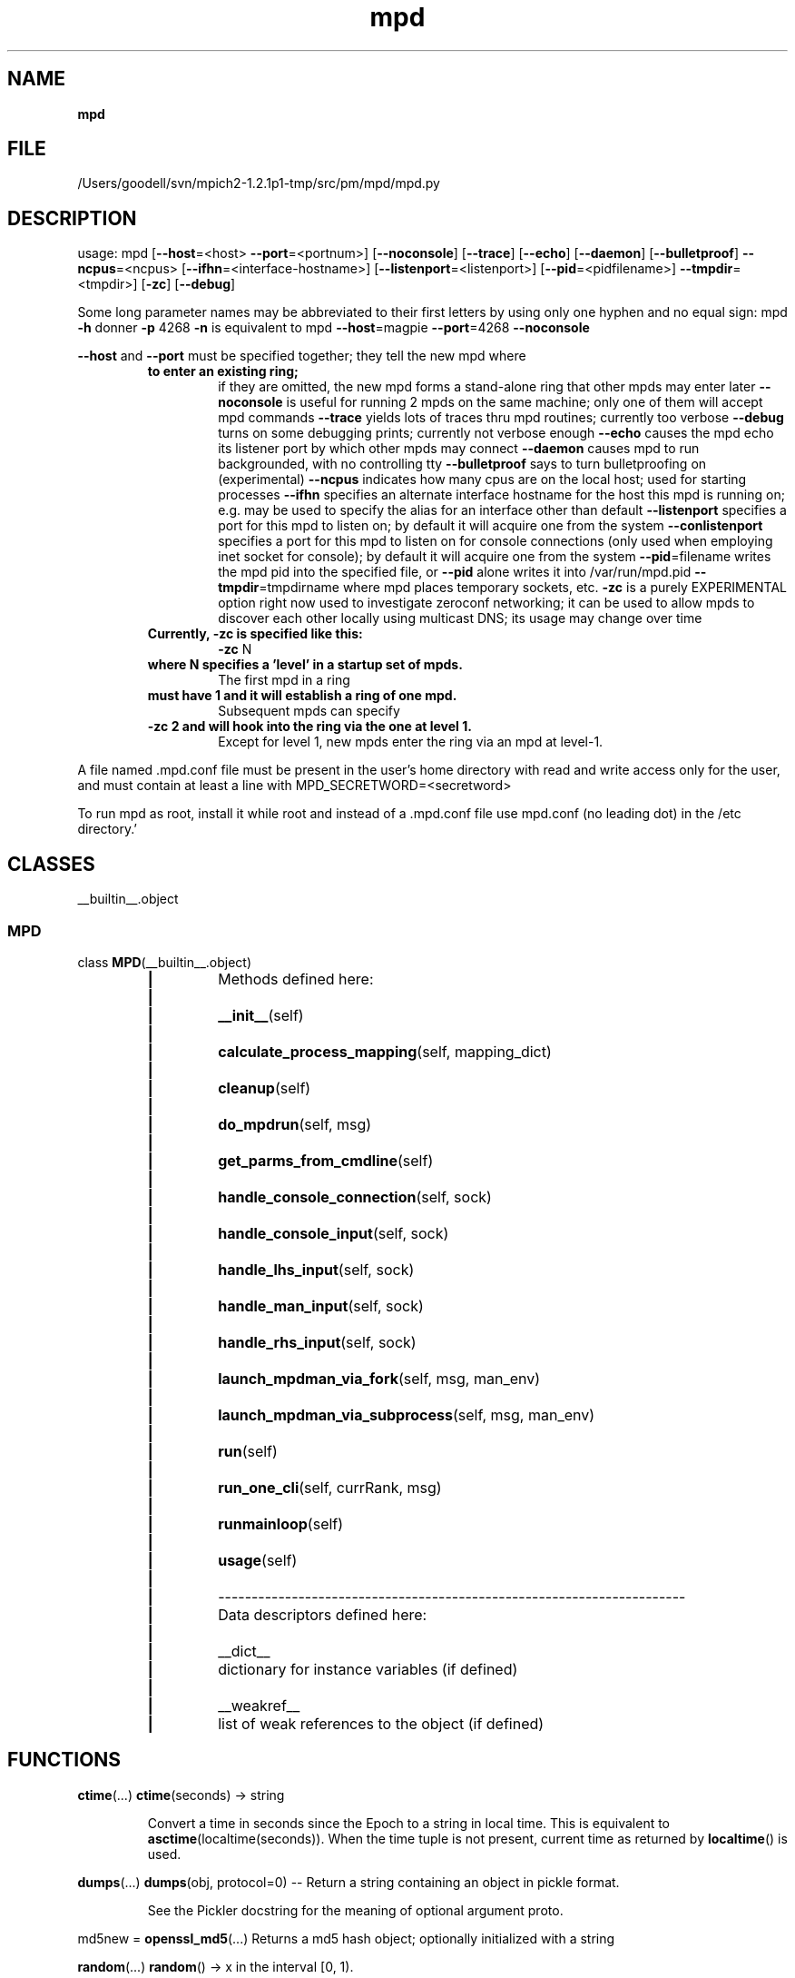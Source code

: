 ." Text automatically generated by txt2man
.TH mpd 1 "22 February 2010" "" "mpd cmds"
.RS
.SH NAME
\fBmpd
\fB
.SH FILE
/Users/goodell/svn/mpich2-1.2.1p1-tmp/src/pm/mpd/mpd.py
.SH DESCRIPTION
usage: mpd [\fB--host\fP=<host> \fB--port\fP=<portnum>] [\fB--noconsole\fP]
[\fB--trace\fP] [\fB--echo\fP] [\fB--daemon\fP] [\fB--bulletproof\fP] \fB--ncpus\fP=<ncpus>
[\fB--ifhn\fP=<interface-hostname>] [\fB--listenport\fP=<listenport>]
[\fB--pid\fP=<pidfilename>] \fB--tmpdir\fP=<tmpdir>] [\fB-zc\fP] [\fB--debug\fP]
.PP
Some long parameter names may be abbreviated to their first letters by using
only one hyphen and no equal sign:
mpd \fB-h\fP donner \fB-p\fP 4268 \fB-n\fP
is equivalent to
mpd \fB--host\fP=magpie \fB--port\fP=4268 \fB--noconsole\fP
.PP
\fB--host\fP and \fB--port\fP must be specified together; they tell the new mpd where
.RS
.TP
.B
to enter an existing ring;
if they are omitted, the new mpd forms a
stand-alone ring that other mpds may enter later
\fB--noconsole\fP is useful for running 2 mpds on the same machine; only one of
them will accept mpd commands
\fB--trace\fP yields lots of traces thru mpd routines; currently too verbose
\fB--debug\fP turns on some debugging prints; currently not verbose enough
\fB--echo\fP causes the mpd echo its listener port by which other mpds may connect
\fB--daemon\fP causes mpd to run backgrounded, with no controlling tty
\fB--bulletproof\fP says to turn bulletproofing on (experimental)
\fB--ncpus\fP indicates how many cpus are on the local host; used for starting processes
\fB--ifhn\fP specifies an alternate interface hostname for the host this mpd is running on;
e.g. may be used to specify the alias for an interface other than default
\fB--listenport\fP specifies a port for this mpd to listen on; by default it will
acquire one from the system
\fB--conlistenport\fP specifies a port for this mpd to listen on for console
connections (only used when employing inet socket for console); by default it
will acquire one from the system
\fB--pid\fP=filename writes the mpd pid into the specified file, or \fB--pid\fP alone
writes it into /var/run/mpd.pid
\fB--tmpdir\fP=tmpdirname where mpd places temporary sockets, etc.
\fB-zc\fP is a purely EXPERIMENTAL option right now used to investigate zeroconf
networking; it can be used to allow mpds to discover each other locally
using multicast DNS; its usage may change over time
.TP
.B
Currently, \fB-zc\fP is specified like this:
\fB-zc\fP N
.TP
.B
where N specifies a 'level' in a startup set of mpds.
The first mpd in a ring
.TP
.B
must have 1 and it will establish a ring of one mpd.
Subsequent mpds can specify
.TP
.B
\fB-zc\fP 2 and will hook into the ring via the one at level 1.
Except for level 1, new
mpds enter the ring via an mpd at level-1.
.RE
.PP
A file named .mpd.conf file must be present in the user's home directory
with read and write access only for the user, and must contain at least
a line with MPD_SECRETWORD=<secretword>
.PP
To run mpd as root, install it while root and instead of a .mpd.conf file
use mpd.conf (no leading dot) in the /etc directory.'
.SH CLASSES
__builtin__.object
.SS        MPD

class \fBMPD\fP(__builtin__.object)
.RS
.TP
.B
|
Methods defined here:
.TP
.B
|
.TP
.B
|
\fB__init__\fP(self)
.TP
.B
|
.TP
.B
|
\fBcalculate_process_mapping\fP(self, mapping_dict)
.TP
.B
|
.TP
.B
|
\fBcleanup\fP(self)
.TP
.B
|
.TP
.B
|
\fBdo_mpdrun\fP(self, msg)
.TP
.B
|
.TP
.B
|
\fBget_parms_from_cmdline\fP(self)
.TP
.B
|
.TP
.B
|
\fBhandle_console_connection\fP(self, sock)
.TP
.B
|
.TP
.B
|
\fBhandle_console_input\fP(self, sock)
.TP
.B
|
.TP
.B
|
\fBhandle_lhs_input\fP(self, sock)
.TP
.B
|
.TP
.B
|
\fBhandle_man_input\fP(self, sock)
.TP
.B
|
.TP
.B
|
\fBhandle_rhs_input\fP(self, sock)
.TP
.B
|
.TP
.B
|
\fBlaunch_mpdman_via_fork\fP(self, msg, man_env)
.TP
.B
|
.TP
.B
|
\fBlaunch_mpdman_via_subprocess\fP(self, msg, man_env)
.TP
.B
|
.TP
.B
|
\fBrun\fP(self)
.TP
.B
|
.TP
.B
|
\fBrun_one_cli\fP(self, currRank, msg)
.TP
.B
|
.TP
.B
|
\fBrunmainloop\fP(self)
.TP
.B
|
.TP
.B
|
\fBusage\fP(self)
.TP
.B
|
.TP
.B
|
----------------------------------------------------------------------
.TP
.B
|
Data descriptors defined here:
.TP
.B
|
.TP
.B
|
__dict__
.TP
.B
|
dictionary for instance variables (if defined)
.TP
.B
|
.TP
.B
|
__weakref__
.TP
.B
|
list of weak references to the object (if defined)
.SH FUNCTIONS
\fBctime\fP(\.\.\.)
\fBctime\fP(seconds) -> string
.RS
.PP
Convert a time in seconds since the Epoch to a string in local time.
This is equivalent to \fBasctime\fP(localtime(seconds)). When the time tuple is
not present, current time as returned by \fBlocaltime\fP() is used.
.RE
.PP
\fBdumps\fP(\.\.\.)
\fBdumps\fP(obj, protocol=0) -- Return a string containing an object in pickle format.
.RS
.PP
See the Pickler docstring for the meaning of optional argument proto.
.RE
.PP
md5new = \fBopenssl_md5\fP(\.\.\.)
Returns a md5 hash object; optionally initialized with a string
.PP
\fBrandom\fP(\.\.\.)
\fBrandom\fP() -> x in the interval [0, 1).
.PP
\fBsigchld_handler\fP(signum, frame)
.PP
\fBsleep\fP(\.\.\.)
\fBsleep\fP(seconds)
.RS
.TP
.B
Delay execution for a given number of seconds.
The argument may be
a floating point number for subsecond precision.
.SH DATA
__author__ = 'Ralph Butler and Rusty Lusk'
__credits__ = ''
__date__ = 'Mon Feb 22 16:28:10 2010'
.TP
.B
__version__ = "$Revision: 1.160 $
(1, 0, 1, 'July, 2006 release')"
mpd_dbg_level = 0
pwd_module_available = 1
subprocess_module_available = 1
syslog_module_available = 1
.SH VERSION
.TP
.B
$Revision: 1.160 $
(1, 0, 1, 'July, 2006 release')
.SH DATE
Mon Feb 22 16:28:10 2010
.SH AUTHOR
Ralph Butler and Rusty Lusk
.SH CREDITS



